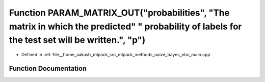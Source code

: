 .. _exhale_function_nbc__main_8cpp_1afc7f0646563442f6abe4b19f043577cf:

Function PARAM_MATRIX_OUT("probabilities", "The matrix in which the predicted" " probability of labels for the test set will be written.", "p")
===============================================================================================================================================

- Defined in :ref:`file__home_aakash_mlpack_src_mlpack_methods_naive_bayes_nbc_main.cpp`


Function Documentation
----------------------


.. doxygenfunction:: PARAM_MATRIX_OUT("probabilities", "The matrix in which the predicted" " probability of labels for the test set will be written.", "p")
